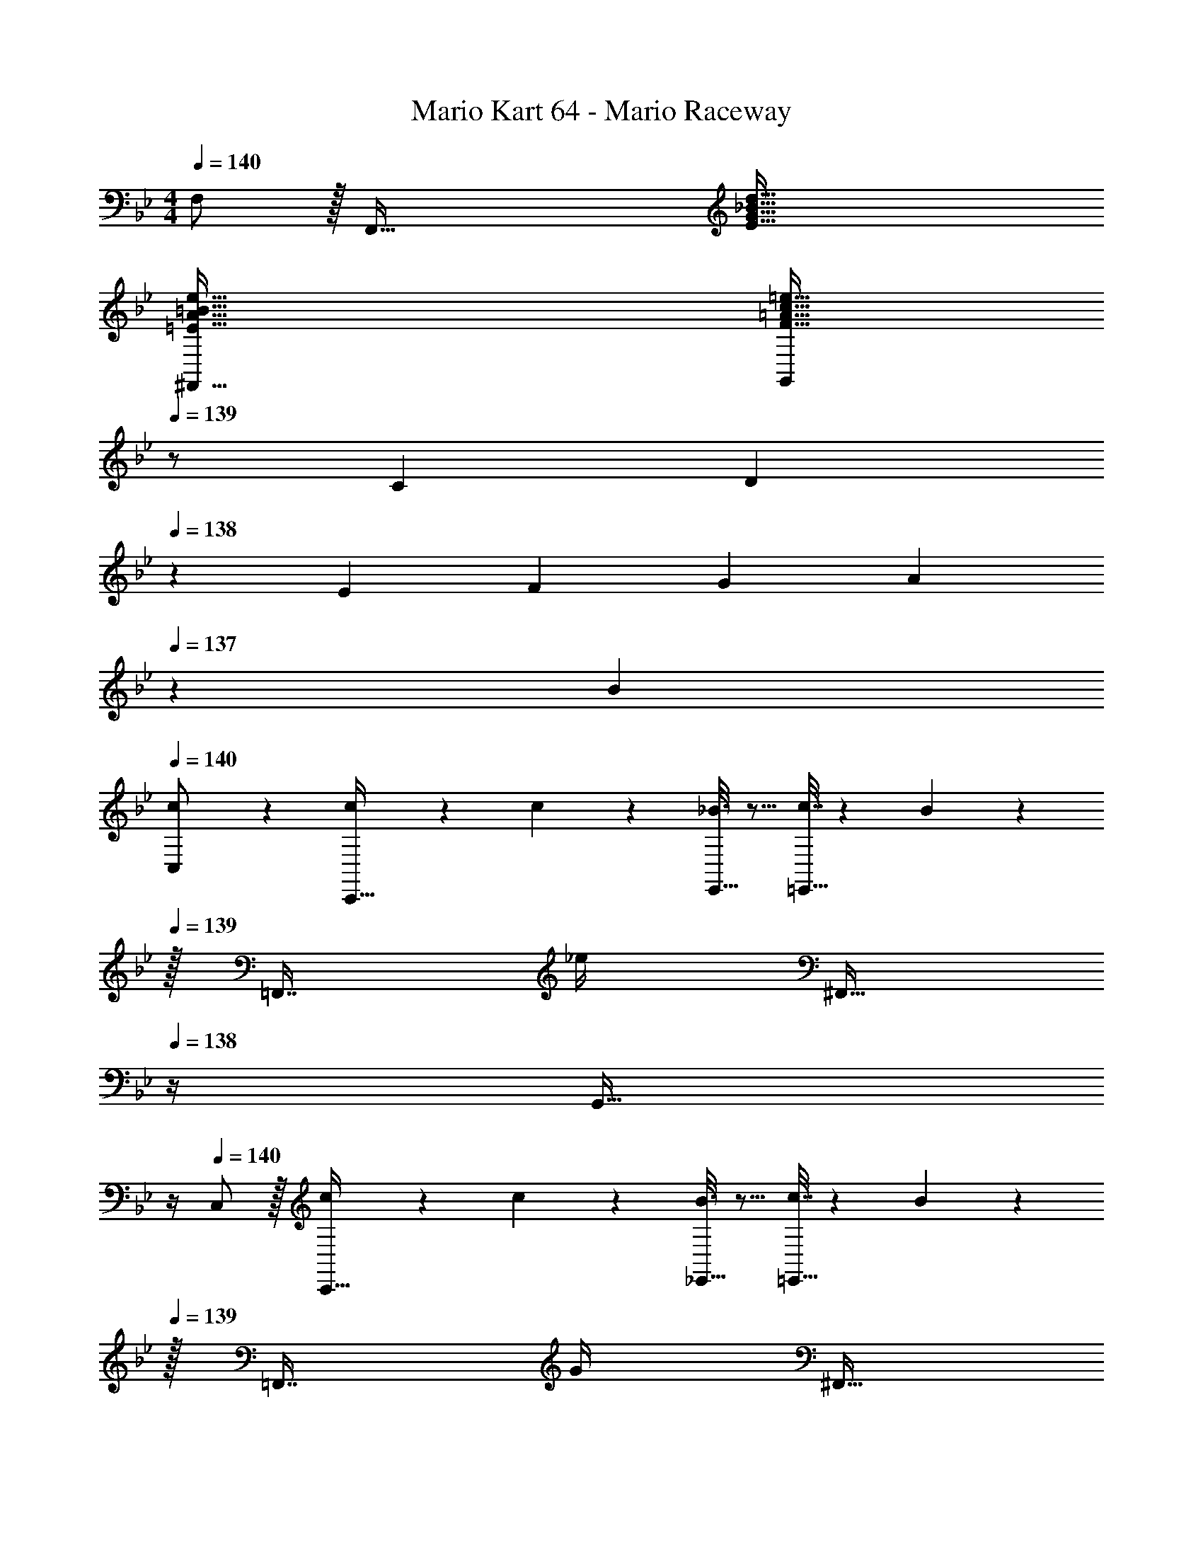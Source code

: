 X: 1
T: Mario Kart 64 - Mario Raceway
Z: ABC Generated by Starbound Composer
L: 1/4
M: 4/4
Q: 1/4=140
K: Bb
F,/ z/32 [z/F,,111/32] [E95/32G95/32_B95/32d95/32] 
[=E65/32A65/32=B65/32e65/32^F,,65/32] [z15/32F31/32=A31/32c31/32=e31/32G,,409/224] 
Q: 1/4=139
z/ [z/7C5/18] [z3/28D23/84] 
Q: 1/4=138
z/28 [z/7E17/63] [z/7F19/70] [z/7G61/224] [z/28A57/224] 
Q: 1/4=137
z3/28 B/7 
Q: 1/4=140
[c2/9C,/] z89/288 [c55/288C,,15/32] z89/288 c55/288 z89/288 [_B3/16E,,15/32] z5/16 [c7/32=E,,15/32] z/36 B13/72 z/24 
Q: 1/4=139
z/32 [z7/32=F,,7/16] _e/4 [z/4^F,,15/32] 
Q: 1/4=138
z/4 [z/4G,,15/32] 
Q: 1/4=137
z/4 
Q: 1/4=140
C,/ z/32 [c55/288C,,15/32] z89/288 c55/288 z89/288 [B3/16_E,,15/32] z5/16 [c7/32=E,,15/32] z/36 B13/72 z/24 
Q: 1/4=139
z/32 [z7/32=F,,7/16] G/4 [z/4^F,,15/32] 
Q: 1/4=138
z/4 [z/4G,,15/32] 
Q: 1/4=137
z/4 
Q: 1/4=140
C,/ z/32 [c55/288C,,15/32] z89/288 c55/288 z89/288 [B3/16_E,,15/32] z5/16 [c7/32=E,,15/32] z/36 B13/72 z/24 
Q: 1/4=139
z/32 [z7/32=F,,7/16] e/4 [z/4^F,,15/32] 
Q: 1/4=138
z/4 [z/4G,,15/32] 
Q: 1/4=137
z/4 
Q: 1/4=140
C,/ z/32 [c55/288C,,15/32] z89/288 c55/288 z89/288 [B3/16_E,,15/32] z5/16 [c7/32=E,,15/32] z/36 B13/72 z/24 
Q: 1/4=139
z/32 [z7/32=F,,7/16] G/4 [z/4^F,,15/32] 
Q: 1/4=138
z/4 [z/4G,,15/32] 
Q: 1/4=137
z/4 
Q: 1/4=140
C,/ z/32 [c55/288C,,15/32] z89/288 c55/288 z89/288 [B3/16_E,,15/32] z5/16 [c7/32=E,,15/32] z/36 B13/72 z/24 
Q: 1/4=139
z/32 [z7/32=F,,7/16] e/4 [z/4^F,,15/32] 
Q: 1/4=138
z/4 [z/4G,,15/32] 
Q: 1/4=137
z/4 
Q: 1/4=140
C,/ z/32 [c55/288C,,15/32] z89/288 c55/288 z89/288 [B3/16_E,,15/32] z5/16 [c7/32=E,,15/32] z/36 B13/72 z/24 
Q: 1/4=139
z/32 [z7/32=F,,7/16] G/4 [z/4^F,,15/32] 
Q: 1/4=138
z/4 [z/4G,,15/32] 
Q: 1/4=137
z/4 
Q: 1/4=140
C,/ z/32 [c55/288C,,15/32] z89/288 c55/288 z89/288 [B3/16_E,,15/32] z5/16 [c7/32=E,,15/32] 
Q: 1/4=139
z/36 B13/72 z7/96 [z7/32=F,,7/16] 
Q: 1/4=138
e/4 
Q: 1/4=137
[z/4^F,,15/32] 
Q: 1/4=136
z/4 [z/4G,,15/32] 
Q: 1/4=135
z/4 
[z/4C,,65/32] 
Q: 1/4=140
z15/4 
C,/ z/32 [z7/32C,,15/32] g/8 a/8 z/32 [z/=ac'] _E,,15/32 z/32 [=E,,15/32g31/32_b31/32] 
Q: 1/4=139
z/32 =F,,7/16 z/32 [z/4^F,,15/32fa] 
Q: 1/4=138
z/4 [z/4G,,15/32] 
Q: 1/4=137
z/4 
Q: 1/4=140
[C,/=e33/32g33/32] z/32 C,,15/32 z/32 [z/df] _E,,15/32 z/32 [=E,,15/32c31/32e31/32] 
Q: 1/4=139
z/32 =F,,7/16 z/32 [z/4^F,,15/32B3/4d3/4] 
Q: 1/4=138
z/4 [z/4G,,15/32] 
Q: 1/4=137
[z/4A3/4c25/32] 
Q: 1/4=140
C,/ z/32 [C,,15/32G79/32B79/32] z17/32 _E,,15/32 z/32 =E,,15/32 
Q: 1/4=139
z/32 =F,,7/16 z/32 [z/4G15/32^F,,15/32B/] 
Q: 1/4=138
z/4 [F2/9A/4G,,15/32] z/36 
Q: 1/4=137
[G7/32B/4] z/32 
Q: 1/4=140
[z7/24C,/] [z23/96G89/24B89/24] C,,15/32 z17/32 _E,,15/32 z/32 =E,,15/32 
Q: 1/4=139
z/32 =F,,7/16 z/32 [z/4^F,,15/32] 
Q: 1/4=138
z/4 [z/4G,,15/32] 
Q: 1/4=137
z/4 
Q: 1/4=140
C,/ z/32 C,,15/32 z/32 [z/ac'] _E,,15/32 z/32 [=E,,15/32g31/32b31/32] 
Q: 1/4=139
z/32 =F,,7/16 z/32 [z/4^F,,15/32fa] 
Q: 1/4=138
z/4 [z/4G,,15/32] 
Q: 1/4=137
z/4 
Q: 1/4=140
[C,/e33/32g33/32] z/32 C,,15/32 z/32 [z/df] _E,,15/32 z/32 [=E,,15/32c31/32e31/32] 
Q: 1/4=139
z/32 =F,,7/16 z/32 [z/4^F,,15/32B3/4d3/4] 
Q: 1/4=138
z/4 [z/4G,,15/32] 
Q: 1/4=137
[z/4A3/4c25/32] 
Q: 1/4=140
C,/ z/32 [C,,15/32G79/32B79/32] z17/32 _E,,15/32 z/32 =E,,15/32 
Q: 1/4=139
z/32 =F,,7/16 z/32 [z/4G15/32^F,,15/32B/] 
Q: 1/4=138
z/4 [A2/9c/4G,,15/32] z/36 
Q: 1/4=137
[B7/32d/4] z/32 
Q: 1/4=140
[z7/24C,/] [z23/96c65/24e65/24] C,,15/32 z17/32 _E,,15/32 z/32 =E,,15/32 
Q: 1/4=139
z/32 =F,,7/16 z/32 [z/14c'/7^F,,15/32] [z/14=b23/168] [z/14a17/126] [z/28g19/140] 
Q: 1/4=138
z/28 [z/14f11/84] [z/14e/7] [z/14d15/112] [z/14c/8G,,15/32] [z/14=B23/168] [z/14A17/126] [z/28G19/140] 
Q: 1/4=137
z/28 [z/14F11/84] [z/14E/7] D/14 
Q: 1/4=140
[C2/9C,/] z89/288 C,,15/32 z17/32 [_e3/16_E,,15/32] z5/16 [e3/16=E,,15/32] z9/32 
Q: 1/4=139
z/32 [e17/96=F,,7/16] z7/24 [e/5^F,,15/32] z/20 
Q: 1/4=138
z/4 [d2/9G,,15/32] z/36 
Q: 1/4=137
e7/32 z/32 
Q: 1/4=140
C,/ z/32 C,,15/32 z17/32 _E,,15/32 z/32 =E,,15/32 
Q: 1/4=139
z/32 =F,,7/16 z/32 [e/4g/4^F,,15/32] 
Q: 1/4=138
[z/4f3/4a3/4] [z/4G,,15/32] 
Q: 1/4=137
z/4 
Q: 1/4=140
C,/ z/32 C,,15/32 z17/32 [e3/16_E,,15/32] z5/16 [e3/16=E,,15/32] z9/32 
Q: 1/4=139
z/32 [e17/96=F,,7/16] z7/24 [e/5^F,,15/32] z/20 
Q: 1/4=138
z/4 [f2/9G,,15/32] z/36 
Q: 1/4=137
e7/32 z/32 
Q: 1/4=140
C,/ z/32 C,,15/32 z17/32 _E,,15/32 z/32 =E,,15/32 
Q: 1/4=139
z/32 =F,,7/16 z/32 [e/4g/4^F,,15/32] 
Q: 1/4=138
[z/4f3/4a3/4] [z/4G,,15/32] 
Q: 1/4=137
z/4 
Q: 1/4=140
C,/ z/32 C,,15/32 z17/32 [e3/16_E,,15/32] z5/16 [e3/16=E,,15/32] z9/32 
Q: 1/4=139
z/32 [e17/96=F,,7/16] z7/24 [e/5^F,,15/32] z/20 
Q: 1/4=138
z/4 [d2/9G,,15/32] z/36 
Q: 1/4=137
e7/32 z/32 
Q: 1/4=140
C,/ z/32 C,,15/32 z17/32 _E,,15/32 z/32 =E,,15/32 
Q: 1/4=139
z/32 =F,,7/16 z/32 [e/4g/4^F,,15/32] 
Q: 1/4=138
[z/4f3/4a3/4] [z/4G,,15/32] 
Q: 1/4=137
z/4 
Q: 1/4=140
C,/ z/32 C,,15/32 z17/32 [e3/16_E,,15/32] z5/16 [e3/16=E,,15/32] z9/32 
Q: 1/4=139
z/32 [e17/96=F,,7/16] z7/24 [e/5^F,,15/32] z/20 
Q: 1/4=138
z/4 [f2/9G,,15/32] z/36 
Q: 1/4=137
g7/32 z/32 
Q: 1/4=140
C,/ z/32 C,,15/32 z17/32 _E,,15/32 z/32 [z7/32=E,,15/32] 
Q: 1/4=139
z9/32 [z7/32=F,,7/16] 
Q: 1/4=138
z/4 
Q: 1/4=137
[e/4g/4^F,,15/32] 
Q: 1/4=136
[z/4f3/4a3/4] [z/4G,,15/32] 
Q: 1/4=135
z/4 
[z/4=F,,/] 
Q: 1/4=140
z9/32 F,,,15/32 z/32 [F71/288A/4] z/288 [z/4G127/288_B15/32] [z71/288A,,,15/32] [z73/288A937/288c937/288] =A,,,15/32 z/32 _B,,,7/16 z/32 =B,,,15/32 z/32 C,,15/32 z/32 
F,,/ z/32 F,,,15/32 z/32 [A15/32c/] z/32 [B15/32_A,,,15/32d/] z/32 [=A,,,15/32A31/32c31/32] z/32 _B,,,7/16 z/32 [=B,,,15/32Bd] z/32 C,,15/32 z/32 
[F,,/c33/32e33/32] z/32 F,,,15/32 z/32 [z/Bd] _A,,,15/32 z/32 [=A,,,15/32A31/32c31/32] z/32 _B,,,7/16 z/32 [=B,,,15/32G3/4B3/4] z/32 [z/4C,,15/32] [z/4F17/4A17/4] 
F,,/ z/32 F,,,15/32 z17/32 _A,,,15/32 z/32 =A,,,15/32 z/32 _B,,,7/16 z/32 =B,,,15/32 z/32 C,,15/32 z/32 
F,,/ z/32 F,,,15/32 z/32 [F71/288A/4] z/288 [z/4G127/288B15/32] [z71/288_A,,,15/32] [z73/288A937/288c937/288] =A,,,15/32 z/32 _B,,,7/16 z/32 =B,,,15/32 z/32 C,,15/32 z/32 
F,,/ z/32 F,,,15/32 z/32 [A15/32c/] z/32 [B15/32_A,,,15/32d/] z/32 [=A,,,15/32A31/32c31/32] z/32 _B,,,7/16 z/32 [=B,,,15/32Bd] z/32 C,,15/32 z/32 
[F,,/c33/32e33/32] z/32 F,,,15/32 z/32 [z/Bd] _A,,,15/32 z/32 [=A,,,15/32d31/32f31/32] z/32 _B,,,7/16 z/32 [=B,,,15/32ce] z/32 C,,15/32 z/32 
[F,,/e33/32g33/32] z/32 F,,,15/32 z/32 [d55/288f55/288] z89/288 [_A,,,15/32f31/32a] z/32 =A,,,15/32 z/32 [e17/96g17/96_B,,,7/16] z7/24 [=B,,,15/32g_b] z/32 C,,15/32 z/32 
[F,,/f7/9a7/9] z/32 [z71/288F,,,15/32] [e2/9g73/288] z17/32 _A,,,15/32 z/32 [=A,,,15/32d23/32f23/32] z/32 [z7/32_B,,,7/16] [c/4e/4] =B,,,15/32 z/32 C,,15/32 z/32 
[F,,/B7/9d7/9] z/32 [z71/288F,,,15/32] [A2/9c73/288] z17/32 _A,,,15/32 z/32 [=A,,,15/32G23/32B23/32] z/32 [z7/32_B,,,7/16] [F/4A/4] =B,,,15/32 z/32 C,,15/32 z/32 
[F,,/_E8G8] z/32 F,,,15/32 z17/32 _A,,,15/32 z/32 =A,,,15/32 z/32 _B,,,7/16 z/32 =B,,,15/32 z/32 C,,15/32 z/32 
F,,/ z/32 F,,,15/32 z17/32 _A,,,15/32 z/32 =A,,,15/32 z/32 _B,,,7/16 z/32 =B,,,15/32 z/32 C,,15/32 z/32 
F,,/ z/32 F,,,15/32 z/32 [z/Bd] _A,,,15/32 z/32 [=A,,,15/32B23/32d23/32] z/32 [z7/32_B,,,7/16] [A/4c/4] =B,,,15/32 z/32 C,,15/32 z/32 
F,,/ z/32 F,,,15/32 z/32 [z/Bd] _A,,,15/32 z/32 [=A,,,15/32B23/32d23/32] z/32 [z7/32_B,,,7/16] [c/4e/4] =B,,,15/32 z/32 C,,15/32 z/32 
F,,/ z/32 F,,,15/32 z/32 [z/Bd] _A,,,15/32 z/32 [=A,,,15/32B23/32d23/32] z/32 [z7/32_B,,,7/16] [A/4c/4] =B,,,15/32 z/32 C,,15/32 z/32 
F,,/ z/32 F,,,15/32 z/32 [z/Bd] _A,,,15/32 z/32 [=A,,,15/32B23/32d23/32] z/32 [z7/32_B,,,7/16] [c/4e/4] =B,,,15/32 z/32 C,,15/32 z/32 
F,/ z/32 [z/F,,111/32] [E95/32G95/32B95/32d95/32] 
[=E65/32_A65/32=B65/32e65/32^F,,65/32] [z15/32F31/32=A31/32c31/32=e31/32G,,409/224] 
Q: 1/4=139
z/ [z/7C5/18] [z3/28D23/84] 
Q: 1/4=138
z/28 [z/7E17/63] [z/7F19/70] [z/7G61/224] [z/28A57/224] 
Q: 1/4=137
z3/28 B/7 
Q: 1/4=140
[c2/9C,/] z89/288 [c55/288C,,15/32] z89/288 c55/288 z89/288 [_B3/16_E,,15/32] z5/16 [c7/32=E,,15/32] z/36 B13/72 z/24 
Q: 1/4=139
z/32 [z7/32=F,,7/16] _e/4 [z/4^F,,15/32] 
Q: 1/4=138
z/4 [z/4G,,15/32] 
Q: 1/4=137
z/4 
Q: 1/4=140
C,/ z/32 [c55/288C,,15/32] z89/288 c55/288 z89/288 [B3/16_E,,15/32] z5/16 [c7/32=E,,15/32] z/36 B13/72 z/24 
Q: 1/4=139
z/32 [z7/32=F,,7/16] G/4 [z/4^F,,15/32] 
Q: 1/4=138
z/4 [z/4G,,15/32] 
Q: 1/4=137
z/4 
Q: 1/4=140
C,/ z/32 [c55/288C,,15/32] z89/288 c55/288 z89/288 [B3/16_E,,15/32] z5/16 [c7/32=E,,15/32] z/36 B13/72 z/24 
Q: 1/4=139
z/32 [z7/32=F,,7/16] e/4 [z/4^F,,15/32] 
Q: 1/4=138
z/4 [z/4G,,15/32] 
Q: 1/4=137
z/4 
Q: 1/4=140
C,/ z/32 [c55/288C,,15/32] z89/288 c55/288 z89/288 [B3/16_E,,15/32] z5/16 [c7/32=E,,15/32] z/36 B13/72 z/24 
Q: 1/4=139
z/32 [z7/32=F,,7/16] G/4 [z/4^F,,15/32] 
Q: 1/4=138
z/4 [z/4G,,15/32] 
Q: 1/4=137
z/4 
Q: 1/4=140
C,/ z/32 [c55/288C,,15/32] z89/288 c55/288 z89/288 [B3/16_E,,15/32] z5/16 [c7/32=E,,15/32] z/36 B13/72 z/24 
Q: 1/4=139
z/32 [z7/32=F,,7/16] e/4 [z/4^F,,15/32] 
Q: 1/4=138
z/4 [z/4G,,15/32] 
Q: 1/4=137
z/4 
Q: 1/4=140
C,/ z/32 [c55/288C,,15/32] z89/288 c55/288 z89/288 [B3/16_E,,15/32] z5/16 [c7/32=E,,15/32] z/36 B13/72 z/24 
Q: 1/4=139
z/32 [z7/32=F,,7/16] G/4 [z/4^F,,15/32] 
Q: 1/4=138
z/4 [z/4G,,15/32] 
Q: 1/4=137
z/4 
Q: 1/4=140
C,/ z/32 [c55/288C,,15/32] z89/288 c55/288 z89/288 [B3/16_E,,15/32] z5/16 [c7/32=E,,15/32] 
Q: 1/4=139
z/36 B13/72 z7/96 [z7/32=F,,7/16] 
Q: 1/4=138
e/4 
Q: 1/4=137
[z/4^F,,15/32] 
Q: 1/4=136
z/4 [z/4G,,15/32] 
Q: 1/4=135
z/4 
[z/4C,,65/32] 
Q: 1/4=140
z15/4 
C,/ z/32 [z7/32C,,15/32] g/8 _a/8 z/32 [z/=ac'] _E,,15/32 z/32 [=E,,15/32g31/32b31/32] 
Q: 1/4=139
z/32 =F,,7/16 z/32 [z/4^F,,15/32fa] 
Q: 1/4=138
z/4 [z/4G,,15/32] 
Q: 1/4=137
z/4 
Q: 1/4=140
[C,/=e33/32g33/32] z/32 C,,15/32 z/32 [z/df] _E,,15/32 z/32 [=E,,15/32c31/32e31/32] 
Q: 1/4=139
z/32 =F,,7/16 z/32 [z/4^F,,15/32B3/4d3/4] 
Q: 1/4=138
z/4 [z/4G,,15/32] 
Q: 1/4=137
[z/4A3/4c25/32] 
Q: 1/4=140
C,/ z/32 [C,,15/32G79/32B79/32] z17/32 _E,,15/32 z/32 =E,,15/32 
Q: 1/4=139
z/32 =F,,7/16 z/32 [z/4G15/32^F,,15/32B/] 
Q: 1/4=138
z/4 [F2/9A/4G,,15/32] z/36 
Q: 1/4=137
[G7/32B/4] z/32 
Q: 1/4=140
[z7/24C,/] [z23/96G89/24B89/24] C,,15/32 z17/32 _E,,15/32 z/32 =E,,15/32 
Q: 1/4=139
z/32 =F,,7/16 z/32 [z/4^F,,15/32] 
Q: 1/4=138
z/4 [z/4G,,15/32] 
Q: 1/4=137
z/4 
Q: 1/4=140
C,/ z/32 C,,15/32 z/32 [z/ac'] _E,,15/32 z/32 [=E,,15/32g31/32b31/32] 
Q: 1/4=139
z/32 =F,,7/16 z/32 [z/4^F,,15/32fa] 
Q: 1/4=138
z/4 [z/4G,,15/32] 
Q: 1/4=137
z/4 
Q: 1/4=140
[C,/e33/32g33/32] z/32 C,,15/32 z/32 [z/df] _E,,15/32 z/32 [=E,,15/32c31/32e31/32] 
Q: 1/4=139
z/32 =F,,7/16 z/32 [z/4^F,,15/32B3/4d3/4] 
Q: 1/4=138
z/4 [z/4G,,15/32] 
Q: 1/4=137
[z/4A3/4c25/32] 
Q: 1/4=140
C,/ z/32 [C,,15/32G79/32B79/32] z17/32 _E,,15/32 z/32 =E,,15/32 
Q: 1/4=139
z/32 =F,,7/16 z/32 [z/4G15/32^F,,15/32B/] 
Q: 1/4=138
z/4 [A2/9c/4G,,15/32] z/36 
Q: 1/4=137
[B7/32d/4] z/32 
Q: 1/4=140
[z7/24C,/] [z23/96c65/24e65/24] C,,15/32 z17/32 _E,,15/32 z/32 =E,,15/32 
Q: 1/4=139
z/32 =F,,7/16 z/32 [z/14c'/7^F,,15/32] [z/14=b23/168] [z/14a17/126] [z/28g19/140] 
Q: 1/4=138
z/28 [z/14f11/84] [z/14e/7] [z/14d15/112] [z/14c/8G,,15/32] [z/14=B23/168] [z/14A17/126] [z/28G19/140] 
Q: 1/4=137
z/28 [z/14F11/84] [z/14E/7] D/14 
Q: 1/4=140
[C2/9C,/] z89/288 C,,15/32 z17/32 [_e3/16_E,,15/32] z5/16 [e3/16=E,,15/32] z9/32 
Q: 1/4=139
z/32 [e17/96=F,,7/16] z7/24 [e/5^F,,15/32] z/20 
Q: 1/4=138
z/4 [d2/9G,,15/32] z/36 
Q: 1/4=137
e7/32 z/32 
Q: 1/4=140
C,/ z/32 C,,15/32 z17/32 _E,,15/32 z/32 =E,,15/32 
Q: 1/4=139
z/32 =F,,7/16 z/32 [e/4g/4^F,,15/32] 
Q: 1/4=138
[z/4f3/4a3/4] [z/4G,,15/32] 
Q: 1/4=137
z/4 
Q: 1/4=140
C,/ z/32 C,,15/32 z17/32 [e3/16_E,,15/32] z5/16 [e3/16=E,,15/32] z9/32 
Q: 1/4=139
z/32 [e17/96=F,,7/16] z7/24 [e/5^F,,15/32] z/20 
Q: 1/4=138
z/4 [f2/9G,,15/32] z/36 
Q: 1/4=137
e7/32 z/32 
Q: 1/4=140
C,/ z/32 C,,15/32 z17/32 _E,,15/32 z/32 =E,,15/32 
Q: 1/4=139
z/32 =F,,7/16 z/32 [e/4g/4^F,,15/32] 
Q: 1/4=138
[z/4f3/4a3/4] [z/4G,,15/32] 
Q: 1/4=137
z/4 
Q: 1/4=140
C,/ z/32 C,,15/32 z17/32 [e3/16_E,,15/32] z5/16 [e3/16=E,,15/32] z9/32 
Q: 1/4=139
z/32 [e17/96=F,,7/16] z7/24 [e/5^F,,15/32] z/20 
Q: 1/4=138
z/4 [d2/9G,,15/32] z/36 
Q: 1/4=137
e7/32 z/32 
Q: 1/4=140
C,/ z/32 C,,15/32 z17/32 _E,,15/32 z/32 =E,,15/32 
Q: 1/4=139
z/32 =F,,7/16 z/32 [e/4g/4^F,,15/32] 
Q: 1/4=138
[z/4f3/4a3/4] [z/4G,,15/32] 
Q: 1/4=137
z/4 
Q: 1/4=140
C,/ z/32 C,,15/32 z17/32 [e3/16_E,,15/32] z5/16 [e3/16=E,,15/32] z9/32 
Q: 1/4=139
z/32 [e17/96=F,,7/16] z7/24 [e/5^F,,15/32] z/20 
Q: 1/4=138
z/4 [f2/9G,,15/32] z/36 
Q: 1/4=137
g7/32 z/32 
Q: 1/4=140
C,/ z/32 C,,15/32 z17/32 _E,,15/32 z/32 [z7/32=E,,15/32] 
Q: 1/4=139
z9/32 [z7/32=F,,7/16] 
Q: 1/4=138
z/4 
Q: 1/4=137
[e/4g/4^F,,15/32] 
Q: 1/4=136
[z/4f3/4a3/4] [z/4G,,15/32] 
Q: 1/4=135
z/4 
[z/4=F,,/] 
Q: 1/4=140
z9/32 F,,,15/32 z/32 [F71/288A/4] z/288 [z/4G127/288_B15/32] [z71/288_A,,,15/32] [z73/288A937/288c937/288] =A,,,15/32 z/32 _B,,,7/16 z/32 =B,,,15/32 z/32 C,,15/32 z/32 
F,,/ z/32 F,,,15/32 z/32 [A15/32c/] z/32 [B15/32_A,,,15/32d/] z/32 [=A,,,15/32A31/32c31/32] z/32 _B,,,7/16 z/32 [=B,,,15/32Bd] z/32 C,,15/32 z/32 
[F,,/c33/32e33/32] z/32 F,,,15/32 z/32 [z/Bd] _A,,,15/32 z/32 [=A,,,15/32A31/32c31/32] z/32 _B,,,7/16 z/32 [=B,,,15/32G3/4B3/4] z/32 [z/4C,,15/32] [z/4F17/4A17/4] 
F,,/ z/32 F,,,15/32 z17/32 _A,,,15/32 z/32 =A,,,15/32 z/32 _B,,,7/16 z/32 =B,,,15/32 z/32 C,,15/32 z/32 
F,,/ z/32 F,,,15/32 z/32 [F71/288A/4] z/288 [z/4G127/288B15/32] [z71/288_A,,,15/32] [z73/288A937/288c937/288] =A,,,15/32 z/32 _B,,,7/16 z/32 =B,,,15/32 z/32 C,,15/32 z/32 
F,,/ z/32 F,,,15/32 z/32 [A15/32c/] z/32 [B15/32_A,,,15/32d/] z/32 [=A,,,15/32A31/32c31/32] z/32 _B,,,7/16 z/32 [=B,,,15/32Bd] z/32 C,,15/32 z/32 
[F,,/c33/32e33/32] z/32 F,,,15/32 z/32 [z/Bd] _A,,,15/32 z/32 [=A,,,15/32d31/32f31/32] z/32 _B,,,7/16 z/32 [=B,,,15/32ce] z/32 C,,15/32 z/32 
[F,,/e33/32g33/32] z/32 F,,,15/32 z/32 [d55/288f55/288] z89/288 [_A,,,15/32f31/32a] z/32 =A,,,15/32 z/32 [e17/96g17/96_B,,,7/16] z7/24 [=B,,,15/32g_b] z/32 C,,15/32 z/32 
[F,,/f7/9a7/9] z/32 [z71/288F,,,15/32] [e2/9g73/288] z17/32 _A,,,15/32 z/32 [=A,,,15/32d23/32f23/32] z/32 [z7/32_B,,,7/16] [c/4e/4] =B,,,15/32 z/32 C,,15/32 z/32 
[F,,/B7/9d7/9] z/32 [z71/288F,,,15/32] [A2/9c73/288] z17/32 _A,,,15/32 z/32 [=A,,,15/32G23/32B23/32] z/32 [z7/32_B,,,7/16] [F/4A/4] =B,,,15/32 z/32 C,,15/32 z/32 
[F,,/_E8G8] z/32 F,,,15/32 z17/32 _A,,,15/32 z/32 =A,,,15/32 z/32 _B,,,7/16 z/32 =B,,,15/32 z/32 C,,15/32 z/32 
F,,/ z/32 F,,,15/32 z17/32 _A,,,15/32 z/32 =A,,,15/32 z/32 _B,,,7/16 z/32 =B,,,15/32 z/32 C,,15/32 z/32 
F,,/ z/32 F,,,15/32 z/32 [z/Bd] _A,,,15/32 z/32 [=A,,,15/32B23/32d23/32] z/32 [z7/32_B,,,7/16] [A/4c/4] =B,,,15/32 z/32 C,,15/32 z/32 
F,,/ z/32 F,,,15/32 z/32 [z/Bd] _A,,,15/32 z/32 [=A,,,15/32B23/32d23/32] z/32 [z7/32_B,,,7/16] [c/4e/4] =B,,,15/32 z/32 C,,15/32 z/32 
F,,/ z/32 F,,,15/32 z/32 [z/Bd] _A,,,15/32 z/32 [=A,,,15/32B23/32d23/32] z/32 [z7/32_B,,,7/16] [A/4c/4] =B,,,15/32 z/32 C,,15/32 z/32 
F,,/ z/32 F,,,15/32 z/32 [z/Bd] _A,,,15/32 z/32 [=A,,,15/32B23/32d23/32] z/32 [z7/32_B,,,7/16] [c/4e/4] =B,,,15/32 z/32 C,,15/32 
